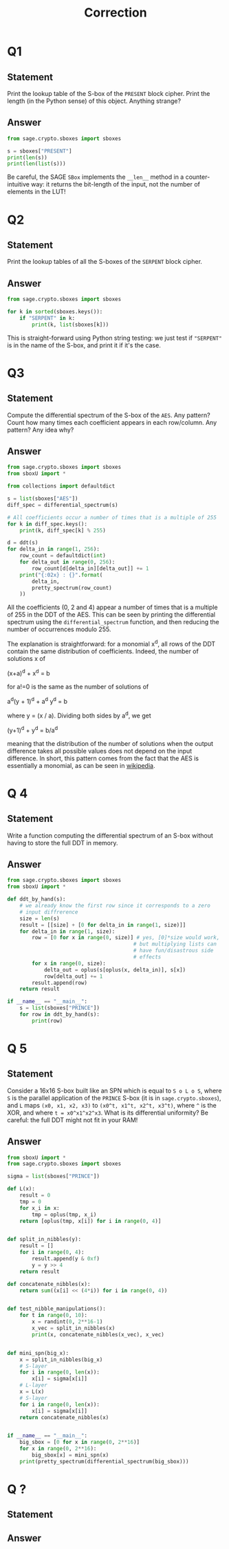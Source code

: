 #+TITLE: Correction

* Q1
** Statement
Print the lookup table of the S-box of the =PRESENT= block cipher. Print the length (in the Python sense) of this object. Anything strange?
** Answer
#+BEGIN_SRC python :tangle scripts/Q1.py
from sage.crypto.sboxes import sboxes

s = sboxes["PRESENT"]
print(len(s))
print(len(list(s)))
      
#+END_SRC

Be careful, the SAGE =SBox= implements the =__len__= method in a counter-intuitive way: it returns the bit-length of the input, not the number of elements in the LUT!

* Q2
** Statement
Print the lookup tables of all the S-boxes of the =SERPENT= block cipher.
** Answer
#+BEGIN_SRC python :tangle scripts/Q2.py
from sage.crypto.sboxes import sboxes

for k in sorted(sboxes.keys()):
    if "SERPENT" in k:
        print(k, list(sboxes[k]))      
#+END_SRC

This is straight-forward using Python string testing: we just test if ="SERPENT"= is in the name of the S-box, and print it if it's the case.

* Q3
** Statement
Compute the differential spectrum of the S-box of the =AES=. Any pattern? Count how many times each coefficient appears in each row/column. Any pattern? Any idea why?
** Answer
#+BEGIN_SRC python :tangle scripts/Q3.py
from sage.crypto.sboxes import sboxes
from sboxU import *

from collections import defaultdict

s = list(sboxes["AES"])
diff_spec = differential_spectrum(s)

# All coefficients occur a number of times that is a multiple of 255
for k in diff_spec.keys():
    print(k, diff_spec[k] % 255)

d = ddt(s)
for delta_in in range(1, 256):
    row_count = defaultdict(int)
    for delta_out in range(0, 256):
        row_count[d[delta_in][delta_out]] += 1
    print("{:02x} : {}".format(
        delta_in,
        pretty_spectrum(row_count)
    ))
    
#+END_SRC

All the coefficients (0, 2 and 4) appear a number of times that is a multiple of 255 in the DDT of the AES. This can be seen by printing the differential spectrum using the =differential_spectrum= function, and then reducing the number of occurrences modulo 255.

The explanation is straightforward: for a monomial x^d, all rows of the DDT contain the same distribution of coefficients. Indeed, the number of solutions x of

(x+a)^d + x^d = b

for a!=0 is the same as the number of solutions of

a^d(y + 1)^d + a^d y^d = b

where y = (x / a). Dividing both sides by a^d, we get

(y+1)^d + y^d = b/a^d

meaning that the distribution of the number of solutions when the output difference takes all possible values does not depend on the input difference. In short, this pattern comes from the fact that the AES is essentially a monomial, as can be seen in  [[https://en.wikipedia.org/wiki/Rijndael_S-box][wikipedia]].

* Q 4
** Statement
Write a function computing the differential spectrum of an S-box without having to store the full DDT in memory.
** Answer
#+BEGIN_SRC python :tangle scripts/Q4.py
from sage.crypto.sboxes import sboxes
from sboxU import *

def ddt_by_hand(s):
    # we already know the first row since it corresponds to a zero
    # input diffrerence
    size = len(s)
    result = [[size] + [0 for delta_in in range(1, size)]]
    for delta_in in range(1, size):
        row = [0 for x in range(0, size)] # yes, [0]*size would work,
                                         # but multiplying lists can
                                         # have fun/disastrous side
                                         # effects
        for x in range(0, size):
            delta_out = oplus(s[oplus(x, delta_in)], s[x])
            row[delta_out] += 1
        result.append(row)
    return result

if __name__ == "__main__":
    s = list(sboxes["PRINCE"])
    for row in ddt_by_hand(s):
        print(row)
#+END_SRC

* Q 5
** Statement
Consider a 16x16 S-box built like an SPN which is equal to =S o L o S=, where =S= is the parallel application of the =PRINCE= S-box (it is in =sage.crypto.sboxes=), and =L= maps =(x0, x1, x2, x3)= to =(x0^t, x1^t, x2^t, x3^t)=, where =^= is the XOR, and where =t = x0^x1^x2^x3=. What is its differential uniformity? Be careful: the full DDT might not fit in your RAM!
** Answer
#+BEGIN_SRC python :tangle scripts/Q5.py
from sboxU import *
from sage.crypto.sboxes import sboxes

sigma = list(sboxes["PRINCE"])

def L(x):
    result = 0
    tmp = 0
    for x_i in x:
        tmp = oplus(tmp, x_i)
    return [oplus(tmp, x[i]) for i in range(0, 4)]


def split_in_nibbles(y):
    result = []
    for i in range(0, 4):
        result.append(y & 0xf)
        y = y >> 4
    return result

def concatenate_nibbles(x):
    return sum((x[i] << (4*i)) for i in range(0, 4))


def test_nibble_manipulations():
    for t in range(0, 10):
        x = randint(0, 2**16-1)
        x_vec = split_in_nibbles(x)
        print(x, concatenate_nibbles(x_vec), x_vec)


def mini_spn(big_x):
    x = split_in_nibbles(big_x)
    # S-layer
    for i in range(0, len(x)):
        x[i] = sigma[x[i]]
    # L-layer
    x = L(x)
    # S-layer
    for i in range(0, len(x)):
        x[i] = sigma[x[i]]
    return concatenate_nibbles(x)


if __name__ == "__main__":
    big_sbox = [0 for x in range(0, 2**16)]
    for x in range(0, 2**16):
        big_sbox[x] = mini_spn(x)
    print(pretty_spectrum(differential_spectrum(big_sbox)))
#+END_SRC



* Q ?
** Statement

** Answer
#+BEGIN_SRC python :tangle scripts/Q2.py

#+END_SRC

